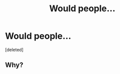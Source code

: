 #+TITLE: Would people...

* Would people...
:PROPERTIES:
:Score: 0
:DateUnix: 1554244877.0
:DateShort: 2019-Apr-03
:FlairText: Request
:END:
[deleted]


** Why?
:PROPERTIES:
:Author: Asviloka
:Score: 1
:DateUnix: 1554245156.0
:DateShort: 2019-Apr-03
:END:
